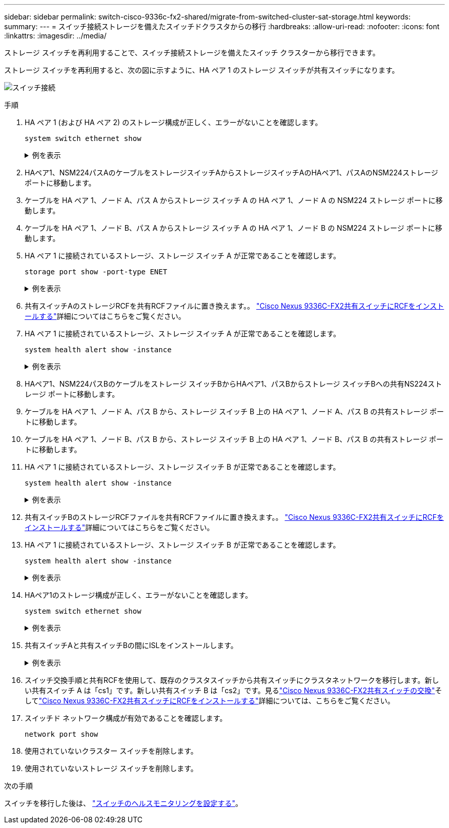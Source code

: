 ---
sidebar: sidebar 
permalink: switch-cisco-9336c-fx2-shared/migrate-from-switched-cluster-sat-storage.html 
keywords:  
summary:  
---
= スイッチ接続ストレージを備えたスイッチドクラスタからの移行
:hardbreaks:
:allow-uri-read: 
:nofooter: 
:icons: font
:linkattrs: 
:imagesdir: ../media/


[role="lead"]
ストレージ スイッチを再利用することで、スイッチ接続ストレージを備えたスイッチ クラスターから移行できます。

ストレージ スイッチを再利用すると、次の図に示すように、HA ペア 1 のストレージ スイッチが共有スイッチになります。

image:9336c_image1.jpg["スイッチ接続"]

.手順
. HA ペア 1 (および HA ペア 2) のストレージ構成が正しく、エラーがないことを確認します。
+
`system switch ethernet show`

+
.例を表示
[%collapsible]
====
[listing, subs="+quotes"]
----
storage::*> *system switch ethernet show*
Switch                    Type               Address          Model
------------------------- ------------------ ---------------- ----------
sh1
                          storage-network    172.17.227.5     C9336C

     Serial Number: FOC221206C2
      Is Monitored: true
            Reason: None
  Software Version: Cisco Nexus Operating System (NX-OS) Software, Version
                    9.3(5)
       Version Source: CDP
sh2
                          storage-network    172.17.227.6     C9336C
     Serial Number: FOC220443LZ
      Is Monitored: true
            Reason: None
  Software Version: Cisco Nexus Operating System (NX-OS) Software, Version
                    9.3(5)
    Version Source: CDP
2 entries were displayed.
storage::*>
----
====


. [[ステップ2]]HAペア1、NSM224パスAのケーブルをストレージスイッチAからストレージスイッチAのHAペア1、パスAのNSM224ストレージポートに移動します。
. ケーブルを HA ペア 1、ノード A、パス A からストレージ スイッチ A の HA ペア 1、ノード A の NSM224 ストレージ ポートに移動します。
. ケーブルを HA ペア 1、ノード B、パス A からストレージ スイッチ A の HA ペア 1、ノード B の NSM224 ストレージ ポートに移動します。
. HA ペア 1 に接続されているストレージ、ストレージ スイッチ A が正常であることを確認します。
+
`storage port show -port-type ENET`

+
.例を表示
[%collapsible]
====
[listing, subs="+quotes"]
----
storage::*> *storage port show -port-type ENET*
                                   Speed                             VLAN
Node    Port    Type    Mode       (Gb/s)       State     Status       ID
------- ------- ------- ---------- ------------ --------- --------- -----
node1
        e0c     ENET    storage            100  enabled   online       30
        e0d     ENET    storage            100  enabled   online       30
        e5a     ENET    storage            100  enabled   online       30
        e5b     ENET    storage            100  enabled   online       30

node2
        e0c     ENET    storage            100  enabled   online       30
        e0d     ENET    storage            100  enabled   online       30
        e5a     ENET    storage            100  enabled   online       30
        e5b     ENET    storage            100  enabled   online       30
----
====


. [[step6]]共有スイッチAのストレージRCFを共有RCFファイルに置き換えます。。 link:install-nxos-rcf-9336c-shared.html["Cisco Nexus 9336C-FX2共有スイッチにRCFをインストールする"]詳細についてはこちらをご覧ください。
. HA ペア 1 に接続されているストレージ、ストレージ スイッチ A が正常であることを確認します。
+
`system health alert show -instance`

+
.例を表示
[%collapsible]
====
[listing, subs="+quotes"]
----
storage::*> *system health alert show -instance*
There are no entries matching your query.
----
====


. [[ステップ8]]HAペア1、NSM224パスBのケーブルをストレージ スイッチBからHAペア1、パスBからストレージ スイッチBへの共有NS224ストレージ ポートに移動します。
. ケーブルを HA ペア 1、ノード A、パス B から、ストレージ スイッチ B 上の HA ペア 1、ノード A、パス B の共有ストレージ ポートに移動します。
. ケーブルを HA ペア 1、ノード B、パス B から、ストレージ スイッチ B 上の HA ペア 1、ノード B、パス B の共有ストレージ ポートに移動します。
. HA ペア 1 に接続されているストレージ、ストレージ スイッチ B が正常であることを確認します。
+
`system health alert show -instance`

+
.例を表示
[%collapsible]
====
[listing, subs="+quotes"]
----
storage::*> *system health alert show -instance*
There are no entries matching your query.
----
====


. [[step12]]共有スイッチBのストレージRCFファイルを共有RCFファイルに置き換えます。。 link:install-nxos-rcf-9336c-shared.html["Cisco Nexus 9336C-FX2共有スイッチにRCFをインストールする"]詳細についてはこちらをご覧ください。
. HA ペア 1 に接続されているストレージ、ストレージ スイッチ B が正常であることを確認します。
+
`system health alert show -instance`

+
.例を表示
[%collapsible]
====
[listing, subs="+quotes"]
----
storage::*> *system health alert show -instance*
There are no entries matching your query.
----
====


. [[step14]]HAペア1のストレージ構成が正しく、エラーがないことを確認します。
+
`system switch ethernet show`

+
.例を表示
[%collapsible]
====
[listing, subs="+quotes"]
----
storage::*> *system switch ethernet show*
Switch                    Type                 Address          Model
------------------------- -------------------- ---------------- ----------
sh1
                          storage-network      172.17.227.5     C9336C

    Serial Number: FOC221206C2
     Is Monitored: true
           Reason: None
 Software Version: Cisco Nexus Operating System (NX-OS) Software, Version
                   9.3(5)
   Version Source: CDP
sh2
                          storage-network      172.17.227.6     C9336C
    Serial Number: FOC220443LZ
     Is Monitored: true
           Reason: None
 Software Version: Cisco Nexus Operating System (NX-OS) Software, Version
                   9.3(5)
   Version Source: CDP
2 entries were displayed.
storage::*>
----
====


. [[step15]]共有スイッチAと共有スイッチBの間にISLをインストールします。
+
.例を表示
[%collapsible]
====
[listing, subs="+quotes"]
----
sh1# *configure*
Enter configuration commands, one per line. End with CNTL/Z.
sh1 (config)# interface e1/35-36*
sh1 (config-if-range)# *no lldp transmit*
sh1 (config-if-range)# *no lldp receive*
sh1 (config-if-range)# *switchport mode trunk*
sh1 (config-if-range)# *no spanning-tree bpduguard enable*
sh1 (config-if-range)# *channel-group 101 mode active*
sh1 (config-if-range)# *exit*
sh1 (config)# *interface port-channel 101*
sh1 (config-if)# *switchport mode trunk*
sh1 (config-if)# *spanning-tree port type network*
sh1 (config-if)# *exit*
sh1 (config)# *exit*
----
====


. [[step16]]スイッチ交換手順と共有RCFを使用して、既存のクラスタスイッチから共有スイッチにクラスタネットワークを移行します。新しい共有スイッチ A は「cs1」です。新しい共有スイッチ B は「cs2」です。見るlink:replace-9336c-fx2-shared.html["Cisco Nexus 9336C-FX2共有スイッチの交換"]そしてlink:install-nxos-rcf-9336c-shared.html["Cisco Nexus 9336C-FX2共有スイッチにRCFをインストールする"]詳細については、こちらをご覧ください。
. スイッチド ネットワーク構成が有効であることを確認します。
+
`network port show`

. 使用されていないクラスター スイッチを削除します。
. 使用されていないストレージ スイッチを削除します。


.次の手順
スイッチを移行した後は、 link:../switch-cshm/config-overview.html["スイッチのヘルスモニタリングを設定する"]。
